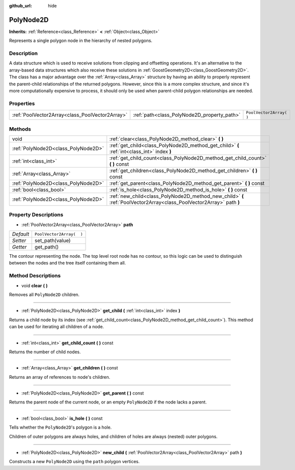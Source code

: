 :github_url: hide

.. Generated automatically by doc/tools/makerst.py in Godot's source tree.
.. DO NOT EDIT THIS FILE, but the PolyNode2D.xml source instead.
.. The source is found in doc/classes or modules/<name>/doc_classes.

.. _class_PolyNode2D:

PolyNode2D
==========

**Inherits:** :ref:`Reference<class_Reference>` **<** :ref:`Object<class_Object>`

Represents a single polygon node in the hierarchy of nested polygons.

Description
-----------

A data structure which is used to receive solutions from clipping and offsetting operations. It's an alternative to the array-based data structures which also receive these solutions in :ref:`GoostGeometry2D<class_GoostGeometry2D>`. The class has a major advantage over the :ref:`Array<class_Array>` structure by having an ability to properly represent the parent-child relationships of the returned polygons. However, since this is a more complex structure, and since it's more computationally expensive to process, it should only be used when parent-child polygon relationships are needed.

Properties
----------

+-------------------------------------------------+---------------------------------------------+--------------------------+
| :ref:`PoolVector2Array<class_PoolVector2Array>` | :ref:`path<class_PolyNode2D_property_path>` | ``PoolVector2Array(  )`` |
+-------------------------------------------------+---------------------------------------------+--------------------------+

Methods
-------

+-------------------------------------+----------------------------------------------------------------------------------------------------------------------+
| void                                | :ref:`clear<class_PolyNode2D_method_clear>` **(** **)**                                                              |
+-------------------------------------+----------------------------------------------------------------------------------------------------------------------+
| :ref:`PolyNode2D<class_PolyNode2D>` | :ref:`get_child<class_PolyNode2D_method_get_child>` **(** :ref:`int<class_int>` index **)**                          |
+-------------------------------------+----------------------------------------------------------------------------------------------------------------------+
| :ref:`int<class_int>`               | :ref:`get_child_count<class_PolyNode2D_method_get_child_count>` **(** **)** const                                    |
+-------------------------------------+----------------------------------------------------------------------------------------------------------------------+
| :ref:`Array<class_Array>`           | :ref:`get_children<class_PolyNode2D_method_get_children>` **(** **)** const                                          |
+-------------------------------------+----------------------------------------------------------------------------------------------------------------------+
| :ref:`PolyNode2D<class_PolyNode2D>` | :ref:`get_parent<class_PolyNode2D_method_get_parent>` **(** **)** const                                              |
+-------------------------------------+----------------------------------------------------------------------------------------------------------------------+
| :ref:`bool<class_bool>`             | :ref:`is_hole<class_PolyNode2D_method_is_hole>` **(** **)** const                                                    |
+-------------------------------------+----------------------------------------------------------------------------------------------------------------------+
| :ref:`PolyNode2D<class_PolyNode2D>` | :ref:`new_child<class_PolyNode2D_method_new_child>` **(** :ref:`PoolVector2Array<class_PoolVector2Array>` path **)** |
+-------------------------------------+----------------------------------------------------------------------------------------------------------------------+

Property Descriptions
---------------------

.. _class_PolyNode2D_property_path:

- :ref:`PoolVector2Array<class_PoolVector2Array>` **path**

+-----------+--------------------------+
| *Default* | ``PoolVector2Array(  )`` |
+-----------+--------------------------+
| *Setter*  | set_path(value)          |
+-----------+--------------------------+
| *Getter*  | get_path()               |
+-----------+--------------------------+

The contour representing the node. The top level root node has no contour, so this logic can be used to distinguish between the nodes and the tree itself containing them all.

Method Descriptions
-------------------

.. _class_PolyNode2D_method_clear:

- void **clear** **(** **)**

Removes all ``PolyNode2D`` children.

----

.. _class_PolyNode2D_method_get_child:

- :ref:`PolyNode2D<class_PolyNode2D>` **get_child** **(** :ref:`int<class_int>` index **)**

Returns a child node by its index (see :ref:`get_child_count<class_PolyNode2D_method_get_child_count>`). This method can be used for iterating all children of a node.

----

.. _class_PolyNode2D_method_get_child_count:

- :ref:`int<class_int>` **get_child_count** **(** **)** const

Returns the number of child nodes.

----

.. _class_PolyNode2D_method_get_children:

- :ref:`Array<class_Array>` **get_children** **(** **)** const

Returns an array of references to node's children.

----

.. _class_PolyNode2D_method_get_parent:

- :ref:`PolyNode2D<class_PolyNode2D>` **get_parent** **(** **)** const

Returns the parent node of the current node, or an empty ``PolyNode2D`` if the node lacks a parent.

----

.. _class_PolyNode2D_method_is_hole:

- :ref:`bool<class_bool>` **is_hole** **(** **)** const

Tells whether the ``PolyNode2D``'s polygon is a hole.

Children of outer polygons are always holes, and children of holes are always (nested) outer polygons.

----

.. _class_PolyNode2D_method_new_child:

- :ref:`PolyNode2D<class_PolyNode2D>` **new_child** **(** :ref:`PoolVector2Array<class_PoolVector2Array>` path **)**

Constructs a new ``PolyNode2D`` using the ``path`` polygon vertices.

